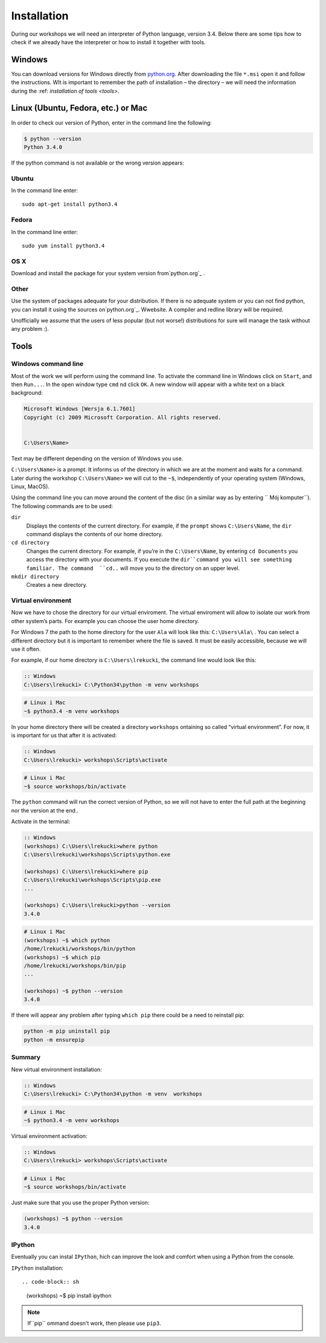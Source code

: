 ============
Installation
============

During our workshops we will need an interpreter of Python language, version 3.4. Below there are some tips how to check if we already have the interpreter or how to install it together with tools.

Windows
=======

You can download versions for Windows directly from `python.org`_.
After downloading the file  ``*.msi`` open it and follow the instructions.
WIt is important to remember the path of installation – the directory – we will need the information during the :ref: `installation of tools <tools>`.


Linux (Ubuntu, Fedora, etc.) or Mac
===================================

In order to check our version of Python, enter in the command line the following:

.. code-block:: sh

    $ python --version
    Python 3.4.0

If the python command is not available or the wrong version appears:

Ubuntu
------

In the command line enter::

    sudo apt-get install python3.4

Fedora
------

In the command line enter::

    sudo yum install python3.4

OS X
----

Download and install the package for your system version from`python.org`_ .


Other
-----

Use the system of packages adequate for your distribution. If there is no adequate system
or you can not find python, you can install it using the sources on`python.org`_. Wwebsite. 
A compiler and redline library will be required.

Unofficially we assume that the users of less popular (but not worse!) distributions 
for sure will manage the task without any problem :).



.. _tools:

Tools
=====

Windows command line
--------------------

Most of the work we will perform using the command line. To activate the command line in Windows 
click on ``Start``, and then ``Run...``. In the open window type ``cmd`` nd click ``OK``. 
A new window will appear with a white text on a black background:


.. code-block:: bat

    Microsoft Windows [Wersja 6.1.7601]
    Copyright (c) 2009 Microsoft Corporation. All rights reserved.


    C:\Users\Name>

Text may be different depending on the version of Windows you use.

``C:\Users\Name>``  is a prompt. It informs us of the directory in which we are 
at the moment and waits for a command.
Later during the workshop ``C:\Users\Name>`` we will cut to the  ``~$``, independently of your 
operating system (Windows, Linux, MacOS).

Using the command line you can move around the content of the disc (in a similar way as by entering  ``
Mój komputer``).  The following commands are to be used:

``dir``
    Displays the contents of the current directory. For example, if the ``prompt``
    shows  ``C:\Users\Name``, the ``dir`` command displays the contents of our home directory. 

``cd directory``
    Changes the current directory. For example, if you’re in the ``C:\Users\Name``,
    by entering ``cd Documents`` you access the directory with your documents. If you execute the 
    ``dir``command you will see something familiar.
    The command  ``cd..`` will move you to the directory on an upper level. 

``mkdir directory``
    Creates a new directory.


Virtual environment
-------------------

Now we have to chose the directory for our virtual enviroment. The virtual enviroment will allow to 
isolate our work from other system’s parts. For example you can choose the user home directory. 

 For Windows 7 the path to the home directory for the user  ``Ala`` will look like this: 
``C:\Users\Ala\`` . You can select a different directory but it is important to remember where the 
file is saved. It must be easily accessible, because we will use it often. 

For example, if our home directory is ``C:\Users\lrekucki``, the command line would look like this:

.. code-block:: bat

    :: Windows
    C:\Users\lrekucki> C:\Python34\python -m venv workshops

.. code-block:: sh

    # Linux i Mac
    ~$ python3.4 -m venv workshops


In your home directory there will be created a directory ``workshops`` ontaining so called “virtual 
environment”. 
For now, it is important for us that after it is activated:

.. code-block:: bat

    :: Windows
    C:\Users\lrekucki> workshops\Scripts\activate

.. code-block:: sh

    # Linux i Mac
    ~$ source workshops/bin/activate

The ``python`` command will run the correct version of Python, so we will not have to enter the full 
path at the beginning nor the version at the end.. 


Activate  in the terminal:

.. code-block:: bat

    :: Windows
    (workshops) C:\Users\lrekucki>where python
    C:\Users\lrekucki\workshops\Scripts\python.exe

    (workshops) C:\Users\lrekucki>where pip
    C:\Users\lrekucki\workshops\Scripts\pip.exe
    ...

    (workshops) C:\Users\lrekucki>python --version
    3.4.0

.. code-block:: sh

    # Linux i Mac
    (workshops) ~$ which python
    /home/lrekucki/workshops/bin/python
    (workshops) ~$ which pip
    /home/lrekucki/workshops/bin/pip
    ...

    (workshops) ~$ python --version
    3.4.0


.. _python.org: http://python.org/download/releases/3.4.0/

If there will appear any problem after typing ``which pip`` there could be a need to reinstall pip:

.. code-block:: sh

    python -m pip uninstall pip
    python -m ensurepip

Summary
-------

New virtual environment installation:

.. code-block:: bat

    :: Windows
    C:\Users\lrekucki> C:\Python34\python -m venv  workshops

.. code-block:: sh

    # Linux i Mac
    ~$ python3.4 -m venv workshops

Virtual environment activation:

.. code-block:: bat

    :: Windows
    C:\Users\lrekucki> workshops\Scripts\activate

.. code-block:: sh

    # Linux i Mac
    ~$ source workshops/bin/activate

Just make sure that you use the proper Python version:

.. code-block:: sh

    (workshops) ~$ python --version
    3.4.0


IPython
-------

Eventually you can instal ``IPython``, hich can improve the look and comfort when using a Python 
from the console.

``IPython`` installation::

.. code-block:: sh

    (workshops) ~$ pip install ipython

.. note::

   If``pip`` ommand doesn't work, then please use ``pip3``.